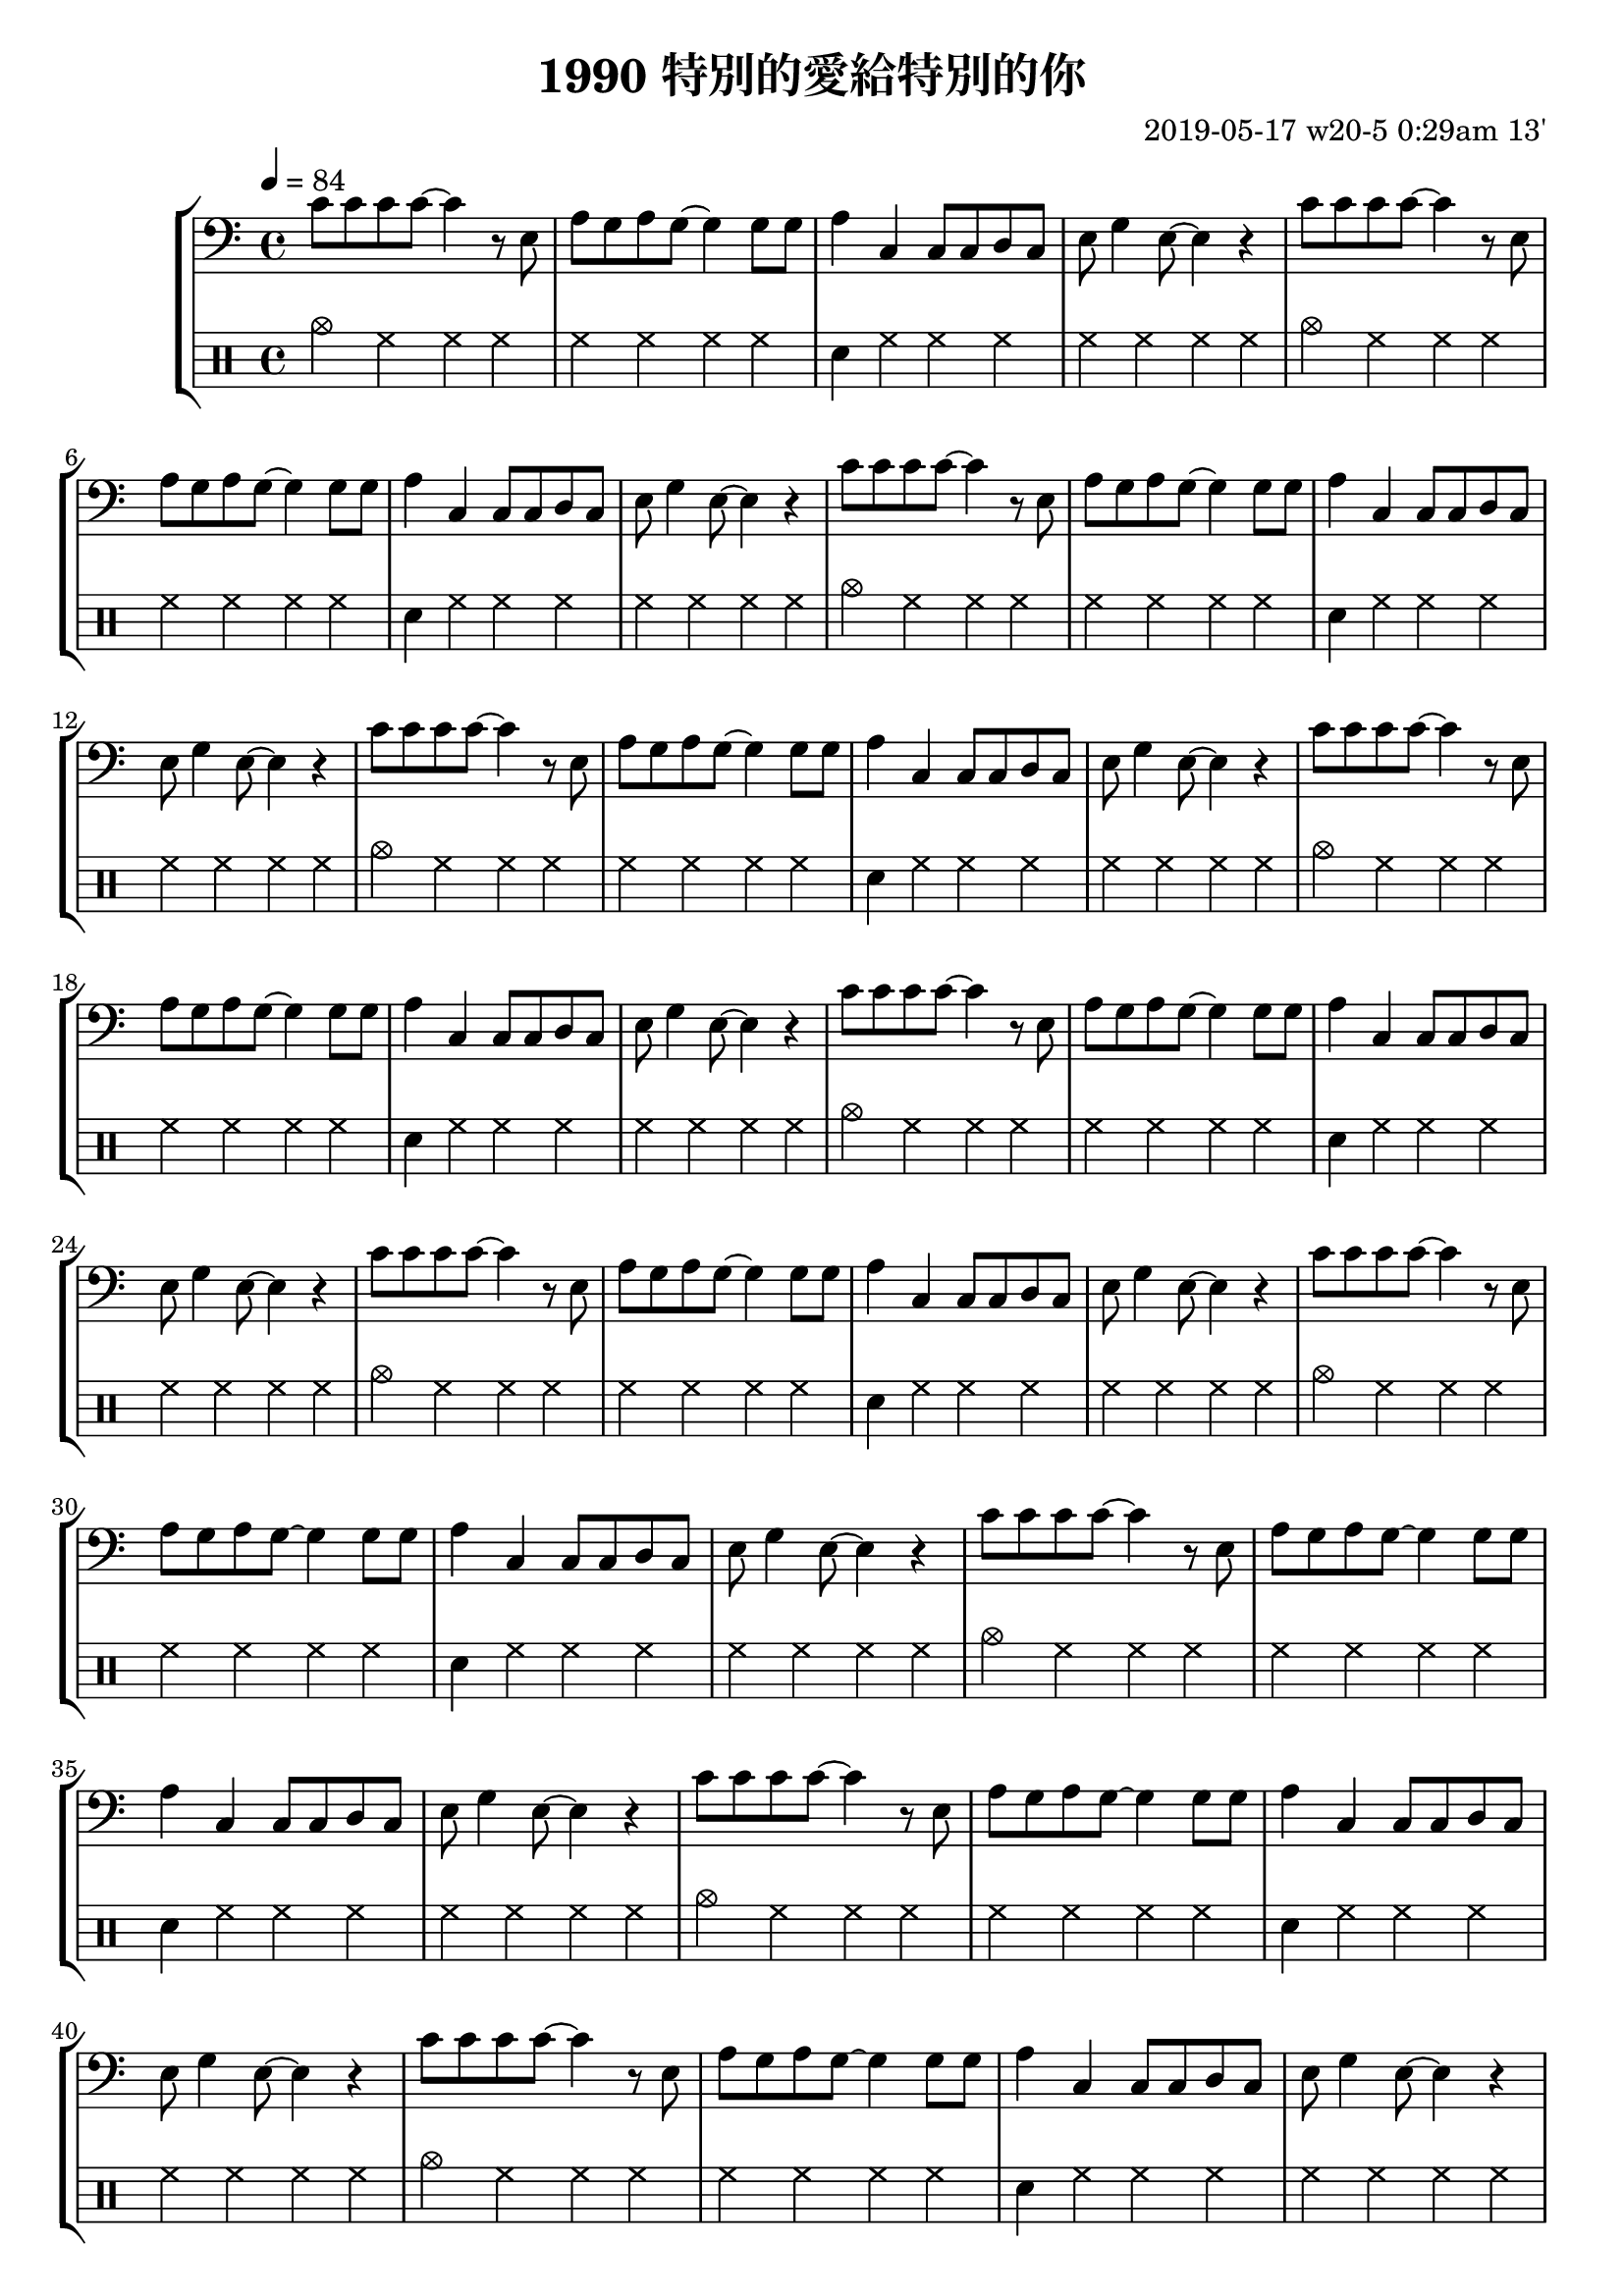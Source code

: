 \header {
  title = "1990 特別的愛給特別的你"
  composer = "2019-05-17 w20-5 0:29am 13'"
}
\language english

repeatTimes = 16
%60s/84 beats * 9 bars*4 beats per bar*10 times = 0.7 * 360

melodyOne = {
c'8 c' c' c' ~ c'4 r8 e|
    a g a g~ g4 

    g8 g |
    a4 c c8 c d c|
    e g4 e8~ e4 r |
    }

melodyTwo = {
c'8 c' c' c' ~ c'4 r8 e| 
    a g a g r g a g
    a4 c' c'8 c' a g
    a4 g2.%~ | g1 |
    }


%2019/08/14 w33/3 3:45am
metronome = \drummode{
 crashcymbal4 hh hh hh |
 hh hh hh hh |
 sn hh hh hh |
 hh hh hh hh |
 cymc hh hh hh |
 hh hh hh hh |
 sn hh hh hh |
 hh hh hh hh |
 %hh hh hh hh |




}

brokenChord =  \transpose c c' {
  c e g e |
  c e g e |
  c e g e |
  c e g e |
  c e g e |
  c e g e |
  c e g e |
  c e g e |
  % c e g e |

  


}

#(define (myDynamics dynamic)
    (if (equal? dynamic "rfz")
      0.9
      (default-dynamic-absolute-volume dynamic)))



\score {
  \new StaffGroup <<



  %as

  %2019/08/15 w32/4 11:52am
  %\new Staff \with {midiInstrument = #"acoustic guitar (steel)"}
 % \new Staff \with {midiInstrument = #"overdriven guitar"}
  %\new Staff \with {midiInstrument = #"flute"}

 % \set Score.dynamicAbsoluteVolumeFunction = #myDynamics
  %\relative c'
   
   \transpose c c{
  {
   \key c \major
    \clef bass
    \tempo 4=84
  \repeat unfold \repeatTimes 
    \melodyOne \break
    \melodyTwo \break

    }
  
  }


  

  \drums {\repeat unfold \repeatTimes \metronome}
  
  %\new Staff {\repeat unfold \repeatTimes \brokenChord}
  >>

  \layout {}
  \midi {}
}